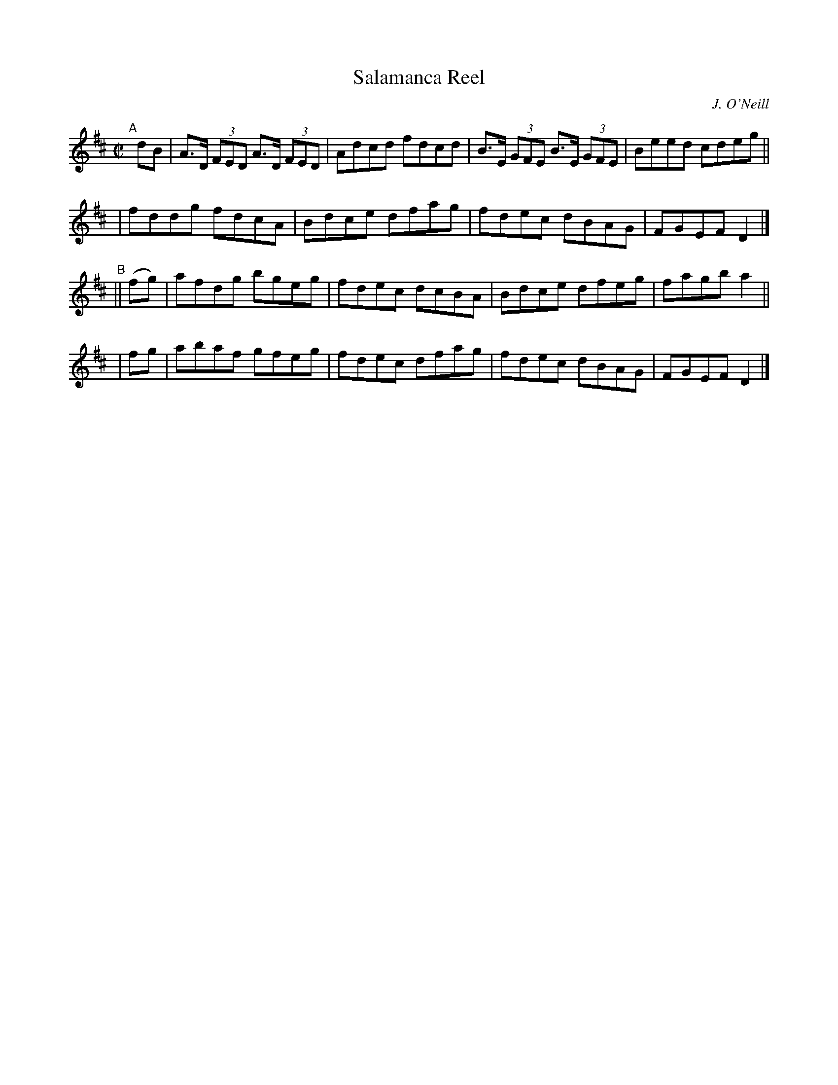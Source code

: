 X: 1348
T: Salamanca Reel
R: reel
%S: s:4 b:16(4+4+4+4)
B: O'Neill's 1850 #1348
O: J. O'Neill
Z: Trish O'Neil
M: C|
L: 1/8
K: D
"^A"[|] dB \
| A>D (3FED A>D (3FED | Adcd fdcd | B>E (3GFE B>E (3GFE | Beed cdeg ||
| fddg fdcA | Bdce dfag | fdec dBAG | FGEF D2 |]
"^B"|| (fg) | afdg bgeg | fdec dcBA | Bdce dfeg | fagb a2 ||
     |  fg  | abaf gfeg | fdec dfag | fdec dBAG | FGEF D2 |]
